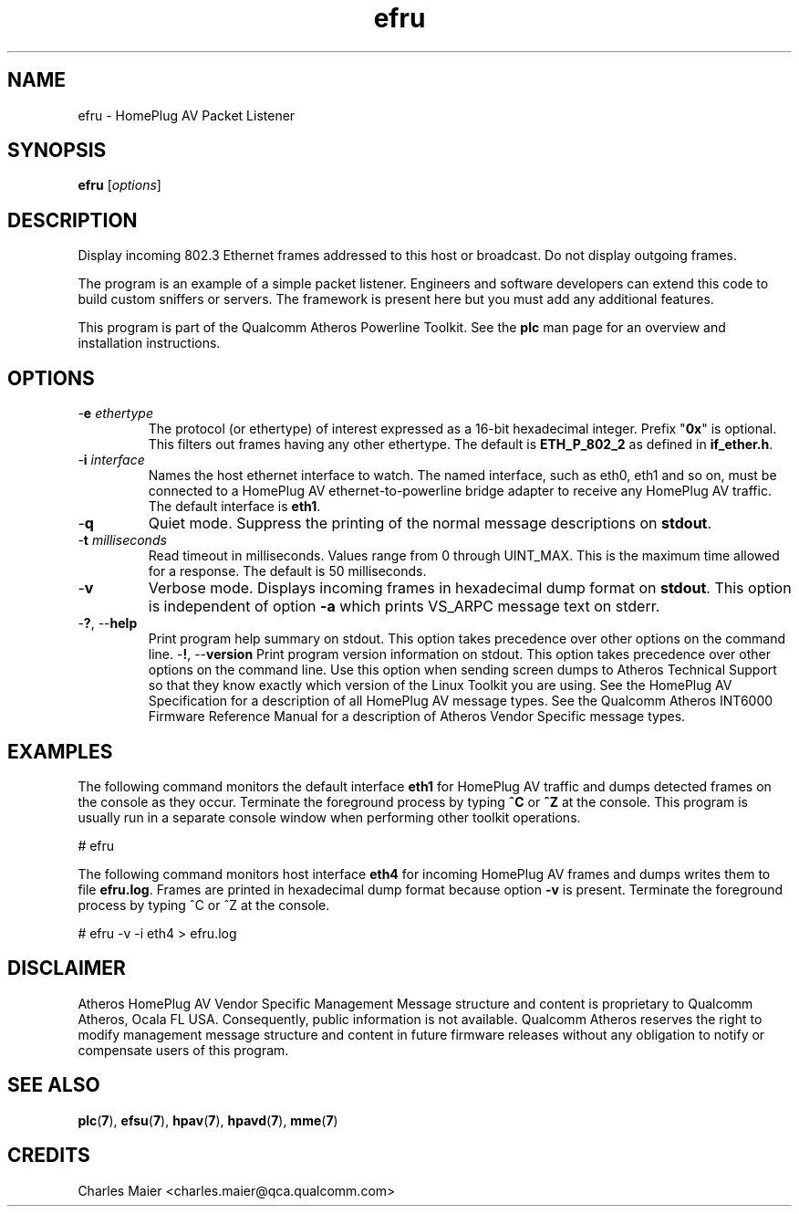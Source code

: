.TH efru 1 "March 2013" "plc-utils-2.1.5" "Qualcomm Atheros Powerline Toolkit"

.SH NAME
efru - HomePlug AV Packet Listener

.SH SYNOPSIS
.BR efru 
.RI [ options ] 

.SH DESCRIPTION
Display incoming 802.3 Ethernet frames addressed to this host or broadcast.
Do not display outgoing frames.

.PP
The program is an example of a simple packet listener.
Engineers and software developers can extend this code to build custom sniffers or servers.
The framework is present here but you must add any additional features.

.PP
This program is part of the Qualcomm Atheros Powerline Toolkit.
See the \fBplc\fR man page for an overview and installation instructions.

.SH OPTIONS

.TP
-\fBe \fIethertype\fR
The protocol (or ethertype) of interest expressed as a 16-bit hexadecimal integer.
Prefix "\fB0x\fR" is optional.
This filters out frames having any other ethertype.
The default is \fBETH_P_802_2\fR as defined in \fBif_ether.h\fR.

.TP
-\fBi \fIinterface\fR
Names the host ethernet interface to watch.
The named interface, such as eth0, eth1 and so on, must be connected to a HomePlug AV ethernet-to-powerline bridge adapter to receive any HomePlug AV traffic.
The default interface is \fBeth1\fR.

.TP
.RB - q
Quiet mode.
Suppress the printing of the normal message descriptions on \fBstdout\fR.

.TP
-\fBt \fImilliseconds\fR
Read timeout in milliseconds.
Values range from 0 through UINT_MAX.
This is the maximum time allowed for a response.
The default is 50 milliseconds.

.TP
.RB - v
Verbose mode.
Displays incoming frames in hexadecimal dump format on \fBstdout\fR.
This option is independent of option \fB-a\fR which prints VS_ARPC message text on stderr.

.TP
-\fB?\fR, --\fBhelp\fR
Print program help summary on stdout.
This option takes precedence over other options on the command line.
.Tp
-\fB!\fR, --\fBversion\fR
Print program version information on stdout.
This option takes precedence over other options on the command line.
Use this option when sending screen dumps to Atheros Technical Support so that they know exactly which version of the Linux Toolkit you are using.
See the HomePlug AV Specification for a description of all HomePlug AV message types.
See the Qualcomm Atheros INT6000 Firmware Reference Manual for a description of Atheros Vendor Specific message types.

.SH EXAMPLES
The following command monitors the default interface \fBeth1\fR for HomePlug AV traffic and dumps detected frames on the console as they occur.
Terminate the foreground process by typing \fB^C\fR or \fB^Z\fR at the console.
This program is usually run in a separate console window when performing other toolkit operations.

.PP
   # efru

.PP
The following command monitors host interface \fBeth4\fR for incoming HomePlug AV frames and dumps writes them to file \fBefru.log\fR.
Frames are printed in hexadecimal dump format because option \fB-v\fR is present.
Terminate the foreground process by typing ^C or ^Z at the console.

.PP
   # efru -v -i eth4 > efru.log

.SH DISCLAIMER
Atheros HomePlug AV Vendor Specific Management Message structure and content is proprietary to Qualcomm Atheros, Ocala FL USA.
Consequently, public information is not available.
Qualcomm Atheros reserves the right to modify management message structure and content in future firmware releases without any obligation to notify or compensate users of this program.

.SH SEE ALSO
.BR plc ( 7 ),
.BR efsu ( 7 ),
.BR hpav ( 7 ),
.BR hpavd ( 7 ),
.BR mme ( 7 )

.SH CREDITS
 Charles Maier <charles.maier@qca.qualcomm.com>
